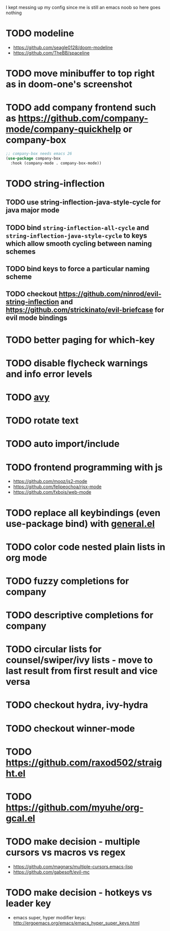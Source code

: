 I kept messing up my config since me is still an emacs noob so here goes nothing

* TODO modeline
- https://github.com/seagle0128/doom-modeline
- https://github.com/TheBB/spaceline
* TODO move minibuffer to top right as in doom-one's screenshot
* TODO add company frontend such as https://github.com/company-mode/company-quickhelp or company-box
#+begin_src emacs-lisp
;; company-box needs emacs 26
(use-package company-box
  :hook (company-mode . company-box-mode))
#+end_src
* TODO string-inflection
** TODO use string-inflection-java-style-cycle for java major mode
** TODO bind ~string-inflection-all-cycle~ and ~string-inflection-java-style-cycle~ to keys which allow smooth cycling between naming schemes
** TODO bind keys to force a particular naming scheme
** TODO checkout https://github.com/ninrod/evil-string-inflection and https://github.com/strickinato/evil-briefcase for evil mode bindings
* TODO better paging for which-key
* TODO disable flycheck warnings and info error levels
* TODO [[https://github.com/abo-abo/avy][avy]]
* TODO rotate text
* TODO auto import/include
* TODO frontend programming with js
- https://github.com/mooz/js2-mode
- https://github.com/felipeochoa/rjsx-mode
- https://github.com/fxbois/web-mode
* TODO replace all keybindings (even use-package bind) with [[https://github.com/noctuid/general.el][general.el]]
* TODO color code nested plain lists in org mode
* TODO fuzzy completions for company
* TODO descriptive completions for company
* TODO circular lists for counsel/swiper/ivy lists - move to last result from first result and vice versa
* TODO checkout hydra, ivy-hydra
* TODO checkout winner-mode
* TODO https://github.com/raxod502/straight.el
* TODO https://github.com/myuhe/org-gcal.el
* TODO make decision - multiple cursors vs macros vs regex
- https://github.com/magnars/multiple-cursors.emacs-lisp
- https://github.com/gabesoft/evil-mc
* TODO make decision - hotkeys vs leader key
- emacs super, hyper modifier keys: http://ergoemacs.org/emacs/emacs_hyper_super_keys.html
